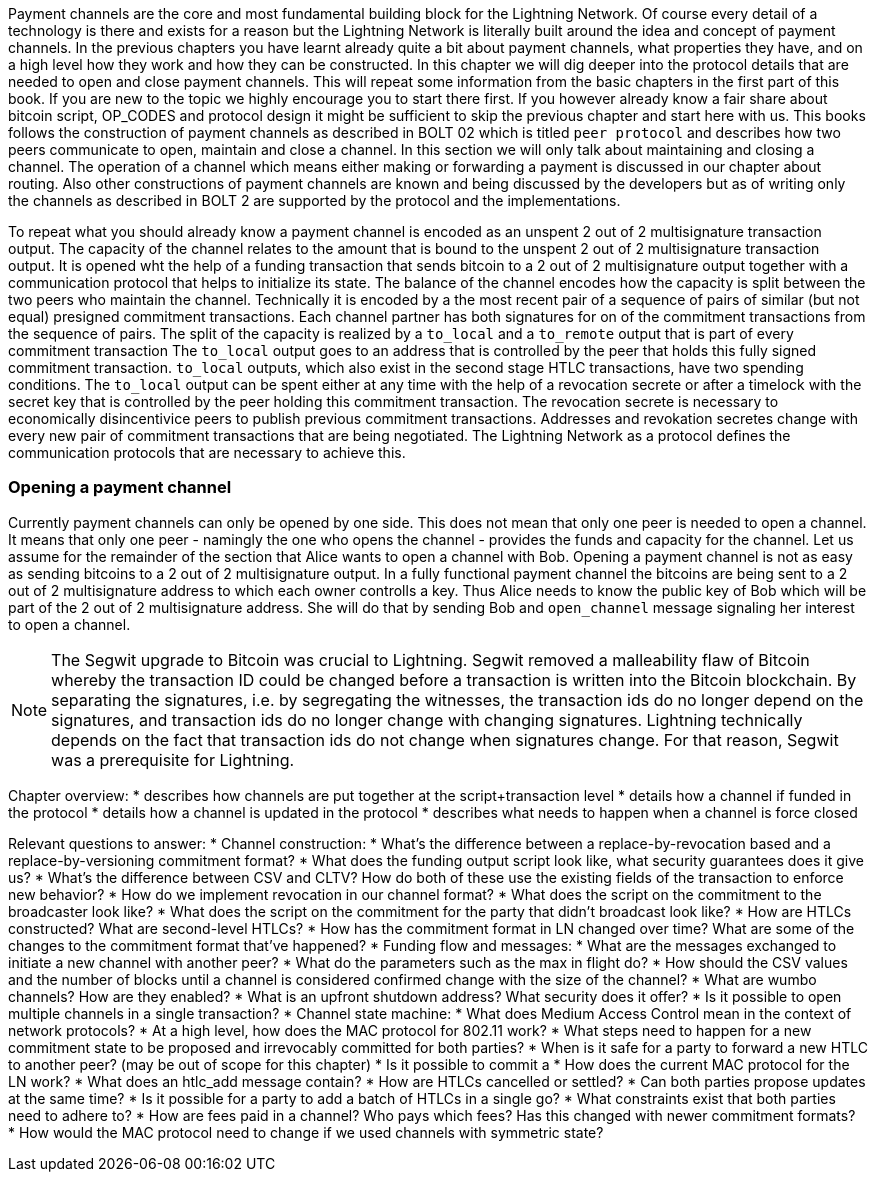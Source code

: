 Payment channels are the core and most fundamental building block for the Lightning Network.
Of course every detail of a technology is there and exists for a reason but the Lightning Network is literally built around the idea and concept of payment channels.
In the previous chapters you have learnt already quite a bit about payment channels, what properties they have, and on a high level how they work and how they can be constructed.
In this chapter we will dig deeper into the protocol details that are needed to open and close payment channels.
This will repeat some information from the basic chapters in the first part of this book.
If you are new to the topic we highly encourage you to start there first.
If you however already know a fair share about bitcoin script, OP_CODES and protocol design it might be sufficient to skip the previous chapter and start here with us.
This books follows the construction of payment channels as described in BOLT 02 which is titled `peer protocol` and describes how two peers communicate to open, maintain and close a channel.
In this section we will only talk about maintaining and closing a channel.
The operation of a channel which means either making or forwarding a payment is discussed in our chapter about routing.
Also other constructions of payment channels are known and being discussed by the developers but as of writing only the channels as described in BOLT 2 are supported by the protocol and the implementations.

To repeat what you should already know a payment channel is encoded as an unspent 2 out of 2 multisignature transaction output.
The capacity of the channel relates to the amount that is bound to the unspent 2 out of 2 multisignature transaction output.
It is opened wht the help of a funding transaction that sends bitcoin to a 2 out of 2 multisignature output together with a communication protocol that helps to initialize its state.
The balance of the channel encodes how the capacity is split between the two peers who maintain the channel.
Technically it is encoded by a the most recent pair of a sequence of pairs of similar (but not equal) presigned commitment transactions.
Each channel partner has both signatures for on of the commitment transactions from the sequence of pairs.
The split of the capacity is realized by a `to_local` and a `to_remote` output that is part of every commitment transaction
The `to_local` output goes to an address that is controlled by the peer that holds this fully signed commitment transaction.
`to_local` outputs, which also exist in the second stage HTLC transactions, have two spending conditions.
The `to_local` output can be spent either at any time with the help of a revocation secrete or after a timelock with the secret key that is controlled by the peer holding this commitment transaction.
The revocation secrete is necessary to economically disincentivice peers to publish previous commitment transactions.
Addresses and revokation secretes change with every new pair of commitment transactions that are being negotiated.
The Lightning Network as a protocol defines the communication protocols that are necessary to achieve this.

### Opening a payment channel
Currently payment channels can only be opened by one side.
This does not mean that only one peer is needed to open a channel.
It means that only one peer - namingly the one who opens the channel - provides the funds and capacity for the channel.
Let us assume for the remainder of the section that Alice wants to open a channel with Bob.
Opening a payment channel is not as easy as sending bitcoins to a 2 out of 2 multisignature output.
In a fully functional payment channel the bitcoins are being sent to a 2 out of 2 multisignature address to which each owner controlls a key. 
Thus Alice needs to know the public key of Bob which will be part of the 2 out of 2 multisignature address.
She will do that by sending Bob and `open_channel` message signaling her interest to open a channel.

[NOTE]
====
The Segwit upgrade to Bitcoin was crucial to Lightning. 
Segwit removed a malleability flaw of Bitcoin whereby the transaction ID could be changed before a transaction is written into the Bitcoin blockchain. 
By separating the signatures, i.e. by segregating the witnesses, the transaction ids do no longer depend on the signatures, and transaction ids do no longer change with changing signatures.  
Lightning technically depends on the fact that transaction ids do not change when signatures change. 
For that reason, Segwit was a prerequisite for Lightning. 
====



Chapter overview:
  * describes how channels are put together at the script+transaction level
  * details how a channel if funded in the protocol
  * details how a channel is updated in the protocol
  * describes what needs to happen when a channel is force closed

Relevant questions to answer:
  * Channel construction:
      * What's the difference between a replace-by-revocation based and a replace-by-versioning commitment format?
      * What does the funding output script look like, what security guarantees does it give us?
      * What's the difference between CSV and CLTV? How do both of these use the existing fields of the transaction to enforce new behavior?
      * How do we implement revocation in our channel format?
      * What does the script on the commitment to the broadcaster look like?
      * What does the script on the commitment for the party that didn't broadcast look like?
      * How are HTLCs constructed? What are second-level HTLCs?
      * How has the commitment format in LN changed over time? What are some of the changes to the commitment format that've happened?
  * Funding flow and messages:
      * What are the messages exchanged to initiate a new channel with another peer?
      * What do the parameters such as the max in flight do?
      * How should the CSV values and the number of blocks until a channel is considered confirmed change with the size of the channel?
      * What are wumbo channels? How are they enabled?
      * What is an upfront shutdown address? What security does it offer?
      * Is it possible to open multiple channels in a single transaction?
  * Channel state machine:
      * What does Medium Access Control mean in the context of network protocols?
      * At a high level, how does the MAC protocol for 802.11 work?
      * What steps need to happen for a new commitment state to be proposed and irrevocably committed for both parties?
      * When is it safe for a party to forward a new HTLC to another peer? (may be out of scope for this chapter)
      * Is it possible to commit a 
      * How does the current MAC protocol for the LN work?
        * What does an htlc_add message contain?
        * How are HTLCs cancelled or settled?
        * Can both parties propose updates at the same time?
        * Is it possible for a party to add a batch of HTLCs in a single go?
        * What constraints exist that both parties need to adhere to?
      * How are fees paid in a channel? Who pays which fees? Has this changed with newer commitment formats?
      * How would the MAC protocol need to change if we used channels with symmetric state?
